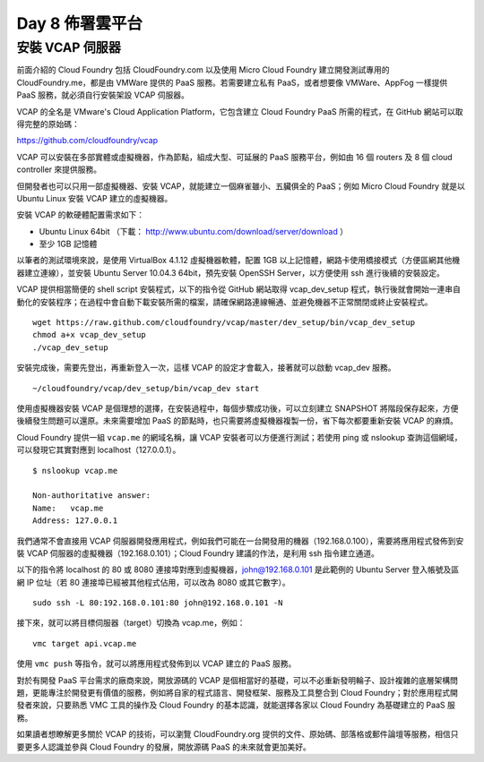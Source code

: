 ****************
Day 8 佈署雲平台
****************

安裝 VCAP 伺服器
===============

前面介紹的 Cloud Foundry 包括 CloudFoundry.com 以及使用 Micro Cloud Foundry 建立開發測試專用的 CloudFoundry.me，都是由 VMWare 提供的 PaaS 服務。若需要建立私有 PaaS，或者想要像 VMWare、AppFog 一樣提供 PaaS 服務，就必須自行安裝架設 VCAP 伺服器。

VCAP 的全名是 VMware's Cloud Application Platform，它包含建立 Cloud Foundry PaaS 所需的程式，在 GitHub 網站可以取得完整的原始碼：

https://github.com/cloudfoundry/vcap

VCAP 可以安裝在多部實體或虛擬機器，作為節點，組成大型、可延展的 PaaS 服務平台，例如由 16 個 routers 及 8 個 cloud controller 來提供服務。

但開發者也可以只用一部虛擬機器、安裝 VCAP，就能建立一個麻雀雖小、五臟俱全的 PaaS；例如 Micro Cloud Foundry 就是以 Ubuntu Linux 安裝 VCAP 建立的虛擬機器。

安裝 VCAP 的軟硬體配置需求如下：

* Ubuntu Linux 64bit （下載： http://www.ubuntu.com/download/server/download ）
* 至少 1GB 記憶體

以筆者的測試環境來說，是使用 VirtualBox 4.1.12 虛擬機器軟體，配置 1GB 以上記憶體，網路卡使用橋接模式（方便區網其他機器建立連線），並安裝 Ubuntu Server 10.04.3 64bit，預先安裝 OpenSSH Server，以方便使用 ssh 進行後續的安裝設定。

VCAP 提供相當簡便的 shell script 安裝程式，以下的指令從 GitHub 網站取得 vcap_dev_setup 程式，執行後就會開始一連串自動化的安裝程序；在過程中會自動下載安裝所需的檔案，請確保網路連線暢通、並避免機器不正常關閉或終止安裝程式。

::

    wget https://raw.github.com/cloudfoundry/vcap/master/dev_setup/bin/vcap_dev_setup
    chmod a+x vcap_dev_setup
    ./vcap_dev_setup

安裝完成後，需要先登出，再重新登入一次，這樣 VCAP 的設定才會載入，接著就可以啟動 vcap_dev 服務。

::

    ~/cloudfoundry/vcap/dev_setup/bin/vcap_dev start

使用虛擬機器安裝 VCAP 是個理想的選擇，在安裝過程中，每個步驟成功後，可以立刻建立 SNAPSHOT 將階段保存起來，方便後續發生問題可以還原。未來需要增加 PaaS 的節點時，也只需要將虛擬機器複製一份，省下每次都要重新安裝 VCAP 的麻煩。

Cloud Foundry 提供一組 ``vcap.me`` 的網域名稱，讓 VCAP 安裝者可以方便進行測試；若使用 ping 或 nslookup 查詢這個網域，可以發現它其實對應到 localhost（127.0.0.1）。

::

    $ nslookup vcap.me

    Non-authoritative answer:
    Name:   vcap.me
    Address: 127.0.0.1

我們通常不會直接用 VCAP 伺服器開發應用程式，例如我們可能在一台開發用的機器（192.168.0.100），需要將應用程式發佈到安裝 VCAP 伺服器的虛擬機器（192.168.0.101）；Cloud Foundry 建議的作法，是利用 ssh 指令建立通道。

以下的指令將 localhost 的 80 或 8080 連接埠對應到虛擬機器，john@192.168.0.101 是此範例的 Ubuntu Server 登入帳號及區網 IP 位址（若 80 連接埠已經被其他程式佔用，可以改為 8080 或其它數字）。

::

    sudo ssh -L 80:192.168.0.101:80 john@192.168.0.101 -N

接下來，就可以將目標伺服器（target）切換為 vcap.me，例如：

::

    vmc target api.vcap.me

使用 ``vmc push`` 等指令，就可以將應用程式發佈到以 VCAP 建立的 PaaS 服務。

對於有開發 PaaS 平台需求的廠商來說，開放源碼的 VCAP 是個相當好的基礎，可以不必重新發明輪子、設計複雜的底層架構問題，更能專注於開發更有價值的服務，例如將自家的程式語言、開發框架、服務及工具整合到 Cloud Foundry；對於應用程式開發者來說，只要熟悉 VMC 工具的操作及 Cloud Foundry 的基本認識，就能選擇各家以 Cloud Foundry 為基礎建立的 PaaS 服務。

如果讀者想瞭解更多關於 VCAP 的技術，可以瀏覽 CloudFoundry.org 提供的文件、原始碼、部落格或郵件論壇等服務，相信只要更多人認識並參與 Cloud Foundry 的發展，開放源碼 PaaS 的未來就會更加美好。
